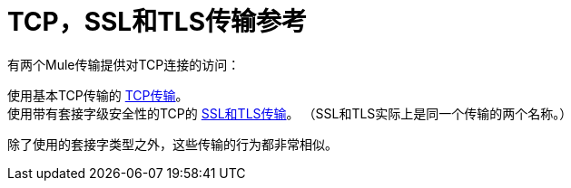 =  TCP，SSL和TLS传输参考

有两个Mule传输提供对TCP连接的访问​​：

使用基本TCP传输的 link:/mule-user-guide/v/3.2/tcp-transport-reference[TCP传输]。 +
使用带有套接字级安全性的TCP的 link:/mule-user-guide/v/3.2/ssl-and-tls-transports-reference[SSL和TLS传输]。 （SSL和TLS实际上是同一个传输的两个名称。）

除了使用的套接字类型之外，这些传输的行为都非常相似。
